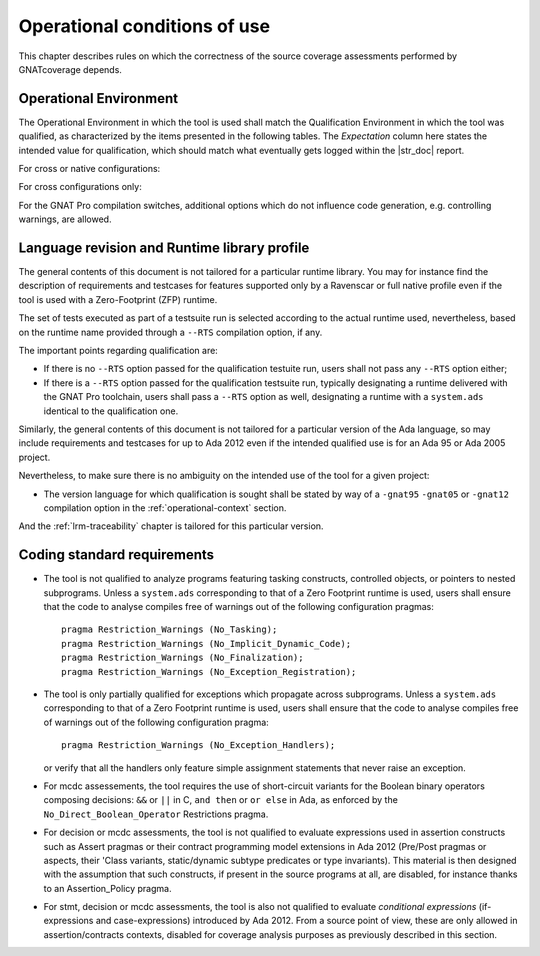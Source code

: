 .. _operational-conditions:

Operational conditions of use
=============================

This chapter describes rules on which the correctness of the source coverage
assessments performed by GNATcoverage depends.

.. _operational-context:

Operational Environment
-----------------------

The Operational Environment in which the tool is used shall match the
Qualification Environment in which the tool was qualified, as characterized by
the items presented in the following tables. The *Expectation* column here
states the intended value for qualification, which should match what
eventually gets logged within the |str_doc| report.

For cross or native configurations:

.. tabularcolumns:: |p{0.06\textwidth}|p{0.30\textwidth}|p{0.60\textwidth}|

.. csv-table::
   :header: "Item #", "Description", "Expected value"
   :widths: 5, 30, 60
   :delim:  |

   1 | Host Operating System name and version | Windows XP
   2 | GNATcoverage executable name and version | gnatcov p.q.r
   3 | GNAT Pro compiler executable name and version | powerpc-elf-gcc a.b.c (stamp)
   4 | GNAT Pro compilation switches | -g -fpreserve-control-flow -fdump-scos -gnat05

For cross configurations only:

.. tabularcolumns:: |p{0.06\textwidth}|p{0.30\textwidth}|p{0.60\textwidth}|

.. csv-table::
   :header: "Item #", "Description", "Expected value"
   :widths: 5, 30, 60
   :delim:  |

   5 | GNATemulator executable name and version | powerpc-elf-gnatemu x.y.t

For the GNAT Pro compilation switches, additional options which do
not influence code generation, e.g. controlling warnings, are allowed.

Language revision and Runtime library profile
---------------------------------------------

The general contents of this document is not tailored for a particular runtime
library. You may for instance find the description of requirements and
testcases for features supported only by a Ravenscar or full native profile
even if the tool is used with a Zero-Footprint (ZFP) runtime.

The set of tests executed as part of a testsuite run is selected according
to the actual runtime used, nevertheless, based on the runtime name provided
through a :literal:`--RTS` compilation option, if any.

The important points regarding qualification are:

* If there is no :literal:`--RTS` option passed for the qualification testuite
  run, users shall not pass any :literal:`--RTS` option either;

* If there is a :literal:`--RTS` option passed for the qualification testsuite
  run, typically designating a runtime delivered with the GNAT Pro toolchain,
  users shall pass a :literal:`--RTS` option as well, designating a runtime
  with a ``system.ads`` identical to the qualification one.

Similarly, the general contents of this document is not tailored for a
particular version of the Ada language, so may include requirements and
testcases for up to Ada 2012 even if the intended qualified use is for an Ada
95 or Ada 2005 project.

Nevertheless, to make sure there is no ambiguity on the intended use of the
tool for a given project:

* The version language for which qualification is sought shall be stated by
  way of a :literal:`-gnat95` :literal:`-gnat05` or :literal:`-gnat12`
  compilation option in the :ref:`operational-context` section.

And the :ref:`lrm-traceability` chapter is tailored for this particular
version.

Coding standard requirements
----------------------------

* The tool is not qualified to analyze programs featuring tasking constructs,
  controlled objects, or pointers to nested subprograms.  Unless a
  ``system.ads`` corresponding to that of a Zero Footprint runtime is used,
  users shall ensure that the code to analyse compiles free of warnings out of
  the following configuration pragmas::

   pragma Restriction_Warnings (No_Tasking);
   pragma Restriction_Warnings (No_Implicit_Dynamic_Code);
   pragma Restriction_Warnings (No_Finalization);
   pragma Restriction_Warnings (No_Exception_Registration);
   
* The tool is only partially qualified for exceptions which propagate across
  subprograms. Unless a ``system.ads`` corresponding to that of a Zero
  Footprint runtime is used, users shall ensure that the code to analyse
  compiles free of warnings out of the following configuration pragma::

   pragma Restriction_Warnings (No_Exception_Handlers);

  or verify that all the handlers only feature simple assignment statements
  that never raise an exception.

* For mcdc assessements, the tool requires the use of short-circuit variants
  for the Boolean binary operators composing decisions: ``&&`` or ``||`` in C,
  ``and then`` or ``or else`` in Ada, as enforced by the
  ``No_Direct_Boolean_Operator`` Restrictions pragma.

* For decision or mcdc assessments, the tool is not qualified to evaluate
  expressions used in assertion constructs such as Assert pragmas or their
  contract programming model extensions in Ada 2012 (Pre/Post pragmas or
  aspects, their 'Class variants, static/dynamic subtype predicates or type
  invariants). This material is then designed with the assumption that such
  constructs, if present in the source programs at all, are disabled, for
  instance thanks to an Assertion_Policy pragma.

* For stmt, decision or mcdc assessments, the tool is also not qualified to
  evaluate *conditional expressions* (if-expressions and case-expressions)
  introduced by Ada 2012. From a source point of view, these are only allowed
  in assertion/contracts contexts, disabled for coverage analysis purposes as
  previously described in this section.
